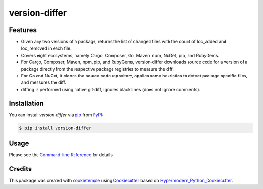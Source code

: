 version-differ
===========================

|PyPI| |Python Version| |License| |Read the Docs| |Build| |Tests| |Codecov| |pre-commit| |Black|

.. |PyPI| image:: https://img.shields.io/pypi/v/version-differ.svg
   :target: https://pypi.org/project/version-differ/
   :alt: PyPI
.. |Python Version| image:: https://img.shields.io/pypi/pyversions/version-differ
   :target: https://pypi.org/project/version-differ
   :alt: Python Version
.. |License| image:: https://img.shields.io/github/license/nasifimtiazohi/version-differ
   :target: https://opensource.org/licenses/MIT
   :alt: License
.. |Read the Docs| image:: https://img.shields.io/readthedocs/version-differ/latest.svg?label=Read%20the%20Docs
   :target: https://version-differ.readthedocs.io/
   :alt: Read the documentation at https://version-differ.readthedocs.io/
.. |Build| image:: https://github.com/nasifimtiazohi/version-differ/workflows/Build%20version-differ%20Package/badge.svg
   :target: https://github.com/nasifimtiazohi/version-differ/actions?workflow=Package
   :alt: Build Package Status
.. |Tests| image:: https://github.com/nasifimtiazohi/version-differ/workflows/Run%20version-differ%20Tests/badge.svg
   :target: https://github.com/nasifimtiazohi/version-differ/actions?workflow=Tests
   :alt: Run Tests Status
.. |Codecov| image:: https://codecov.io/gh/nasifimtiazohi/version-differ/branch/master/graph/badge.svg
   :target: https://codecov.io/gh/nasifimtiazohi/version-differ
   :alt: Codecov
.. |pre-commit| image:: https://img.shields.io/badge/pre--commit-enabled-brightgreen?logo=pre-commit&logoColor=white
   :target: https://github.com/pre-commit/pre-commit
   :alt: pre-commit
.. |Black| image:: https://img.shields.io/badge/code%20style-black-000000.svg
   :target: https://github.com/psf/black
   :alt: Black


Features
--------

* Given any two versions of a package, returns the list of changed files with the count of loc_added and loc_removed in each file.

* Covers eight ecosystems, namely Cargo, Composer, Go, Maven, npm, NuGet, pip, and RubyGems.

* For Cargo, Composer, Maven, npm, pip, and RubyGems, version-differ downloads source code for a version of a package directly from the respective package registries to measure the diff.

* For Go and NuGet, it clones the source code repository, applies some heuristics to detect package specific files, and measures the diff.

* diffing is performed using native git-diff, ignores black lines (does not ignore comments).



Installation
------------

You can install *version-differ* via pip_ from PyPI_:

.. code:: console

   $ pip install version-differ


Usage
-----

Please see the `Command-line Reference <Usage_>`_ for details.


Credits
-------

This package was created with cookietemple_ using Cookiecutter_ based on Hypermodern_Python_Cookiecutter_.

.. _cookietemple: https://cookietemple.com
.. _Cookiecutter: https://github.com/audreyr/cookiecutter
.. _PyPI: https://pypi.org/
.. _Hypermodern_Python_Cookiecutter: https://github.com/cjolowicz/cookiecutter-hypermodern-python
.. _pip: https://pip.pypa.io/
.. _Usage: https://version-differ.readthedocs.io/en/latest/usage.html
